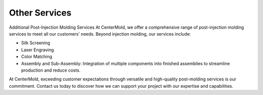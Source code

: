 .. mold documentation master file, created by
   sphinx-quickstart on Sat Jun 15 15:24:46 2024.
   You can adapt this file completely to your liking, but it should at least
   contain the root `toctree` directive.
.. _Other-service:

=======================
Other Services
=======================

Additional Post-Injection Molding Services
At CenterMold, we offer a comprehensive range of post-injection molding services to meet all our customers' needs. Beyond injection molding, our services include:

- Silk Screening 
- Laser Engraving
- Color Matching
- Assembly and Sub-Assembly: Integration of multiple components into finished assemblies to streamline production and reduce costs.

At CenterMold, exceeding customer expectations through versatile and high-quality post-molding services is our commitment. Contact us today to discover how we can support your project with our expertise and capabilities.





